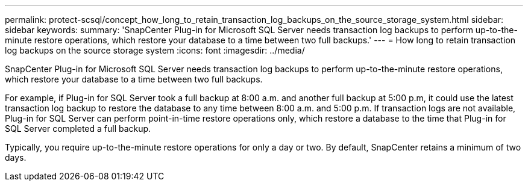 ---
permalink: protect-scsql/concept_how_long_to_retain_transaction_log_backups_on_the_source_storage_system.html
sidebar: sidebar
keywords:
summary: 'SnapCenter Plug-in for Microsoft SQL Server needs transaction log backups to perform up-to-the-minute restore operations, which restore your database to a time between two full backups.'
---
= How long to retain transaction log backups on the source storage system
:icons: font
:imagesdir: ../media/

[.lead]
SnapCenter Plug-in for Microsoft SQL Server needs transaction log backups to perform up-to-the-minute restore operations, which restore your database to a time between two full backups.

For example, if Plug-in for SQL Server took a full backup at 8:00 a.m. and another full backup at 5:00 p.m, it could use the latest transaction log backup to restore the database to any time between 8:00 a.m. and 5:00 p.m. If transaction logs are not available, Plug-in for SQL Server can perform point-in-time restore operations only, which restore a database to the time that Plug-in for SQL Server completed a full backup.

Typically, you require up-to-the-minute restore operations for only a day or two. By default, SnapCenter retains a minimum of two days.
